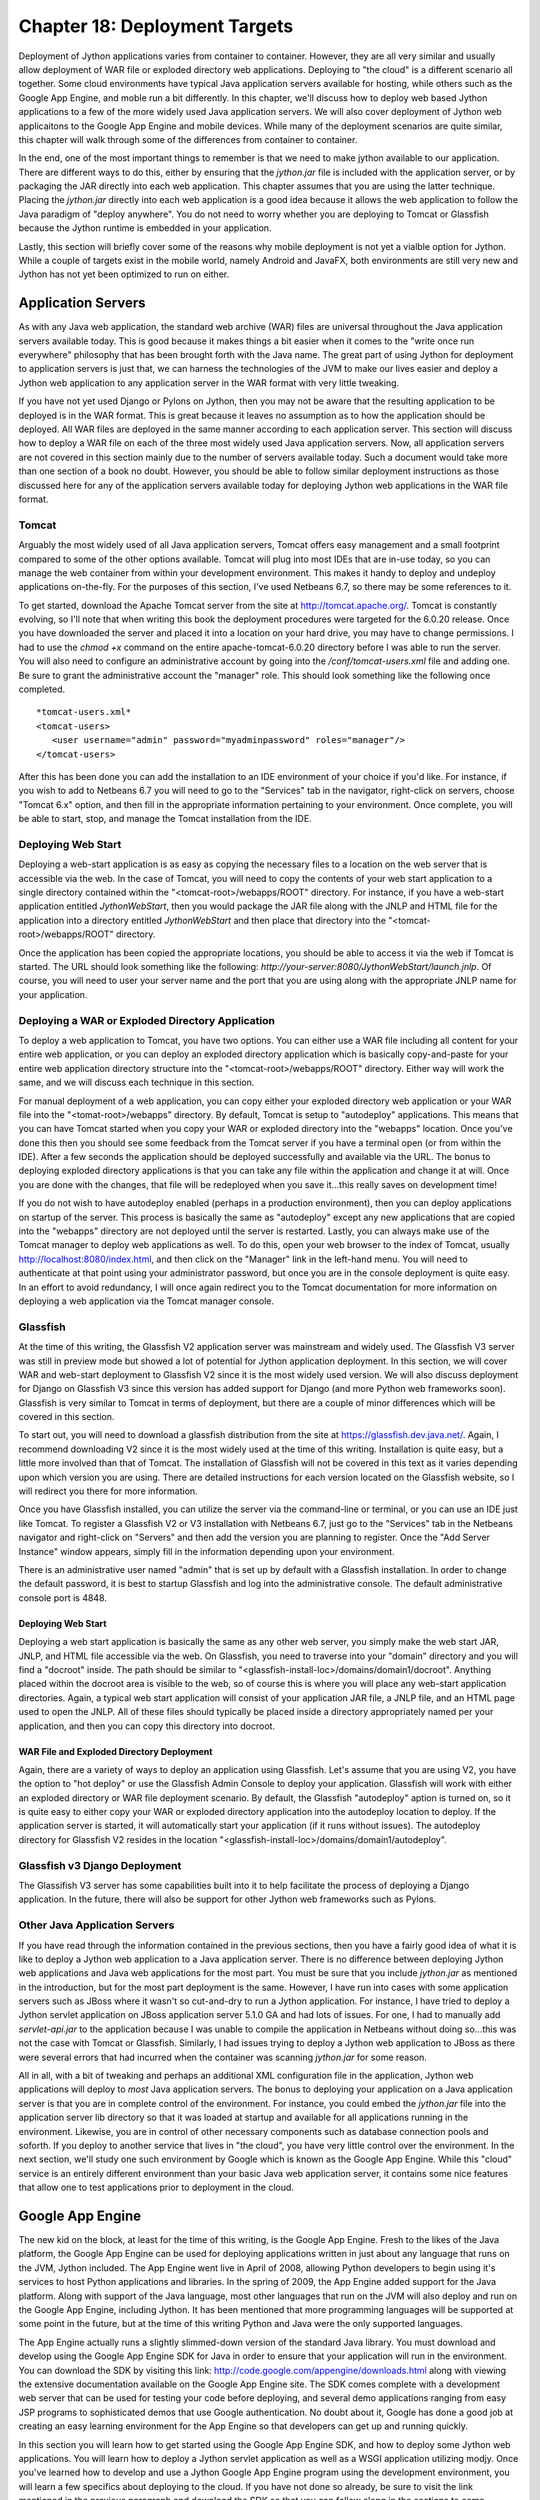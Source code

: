 Chapter 18: Deployment Targets
++++++++++++++++++++++++++++++

Deployment of Jython applications varies from container to container.  However, they are all very similar and usually allow deployment of WAR file or exploded directory web applications.  Deploying to "the cloud" is a different scenario all together.  Some cloud environments have typical Java application servers available for hosting, while others such as the Google App Engine, and moble run a bit differently.  In this chapter, we'll discuss how to deploy web based Jython applications to a few of the more widely used Java application servers.  We will also cover deployment of Jython web applicaitons to the Google App Engine and mobile devices.  While many of the deployment scenarios are quite similar, this chapter will walk through some of the differences from container to container.

In the end, one of the most important things to remember is that we need to make jython available to our application.  There are different ways to do this, either by ensuring that the *jython.jar* file is included with the application server, or by packaging the JAR directly into each web application.  This chapter assumes that you are using the latter technique.  Placing the *jython.jar* directly into each web application is a good idea because it allows the web application to follow the Java paradigm of "deploy anywhere".  You do not need to worry whether you are deploying to Tomcat or Glassfish because the Jython runtime is embedded in your application.

Lastly, this section will briefly cover some of the reasons why mobile deployment is not yet a vialble option for Jython.  While a couple of targets exist in the mobile world, namely Android and JavaFX, both environments are still very new and Jython has not yet been optimized to run on either.


Application Servers
===================

As with any Java web application, the standard web archive (WAR) files are universal throughout the Java application servers available today.  This is good because it makes things a bit easier when it comes to the "write once run everywhere" philosophy that has been brought forth with the Java name.  The great part of using Jython for deployment to application servers is just that, we can harness the technologies of the JVM to make our lives easier and deploy a Jython web application to any application server in the WAR format with very little tweaking.

If you have not yet used Django or Pylons on Jython, then you may not be aware that the resulting application to be deployed is in the WAR format.  This is great because it leaves no assumption as to how the application should be deployed.  All WAR files are deployed in the same manner according to each application server.  This section will discuss how to deploy a WAR file on each of the three most widely used Java application servers.  Now, all application servers are not covered in this section mainly due to the number of servers available today.  Such a document would take more than one section of a book no doubt.  However, you should be able to follow similar deployment instructions as those discussed here for any of the application servers available today for deploying Jython web applications in the WAR file format.

Tomcat
------

Arguably the most widely used of all Java application servers, Tomcat offers easy management and a small footprint compared to some of the other options available.  Tomcat will plug into most IDEs that are in-use today, so you can manage the web container from within your development environment.  This makes it handy to deploy and undeploy applications on-the-fly.  For the purposes of this section, I've used Netbeans 6.7, so there may be some references to it.

To get started, download the Apache Tomcat server from the site at http://tomcat.apache.org/.  Tomcat is constantly evolving, so I'll note that when writing this book the deployment procedures were targeted for the 6.0.20 release.  Once you have downloaded the server and placed it into a location on your hard drive, you may have to change permissions.  I had to use the *chmod +x* command on the entire apache-tomcat-6.0.20 directory before I was able to run the server.  You will also need to configure an administrative account by going into the */conf/tomcat-users.xml* file and adding one.  Be sure to grant the administrative account the "manager" role.  This should look something like the following once completed.
::

    *tomcat-users.xml*
    <tomcat-users>
       <user username="admin" password="myadminpassword" roles="manager"/>
    </tomcat-users>

After this has been done you can add the installation to an IDE environment of your choice if you'd like.  For instance, if you wish to add to Netbeans 6.7 you will need to go to the "Services" tab in the navigator, right-click on servers, choose "Tomcat 6.x" option, and then fill in the appropriate information pertaining to your environment.  Once complete, you will be able to start, stop, and manage the Tomcat installation from the IDE.

Deploying Web Start
-------------------

Deploying a web-start application is as easy as copying the necessary files to a location on the web server that is accessible via the web.  In the case of Tomcat, you will need to copy the contents of your web start application to a single directory contained within the "<tomcat-root>/webapps/ROOT" directory.  For instance, if you have a web-start application entitled *JythonWebStart*, then you would package the JAR file along with the JNLP and HTML file for the application into a directory entitled *JythonWebStart* and then place that directory into the "<tomcat-root>/webapps/ROOT" directory.

Once the application has been copied the appropriate locations, you should be able to access it via the web if Tomcat is started.  The URL should look something like the following: *http://your-server:8080/JythonWebStart/launch.jnlp*.  Of course, you will need to user your server name and the port that you are using along with the appropriate JNLP name for your application.

Deploying a WAR or Exploded Directory Application
-------------------------------------------------

To deploy a web application to Tomcat, you have two options.  You can either use a WAR file including all content for your entire web application, or you can deploy an exploded directory application which is basically copy-and-paste for your entire web application directory structure into the "<tomcat-root>/webapps/ROOT" directory.  Either way will work the same, and we will discuss each technique in this section.

For manual deployment of a web application, you can copy either your exploded directory web application or your WAR file into the "<tomat-root>/webapps" directory.  By default, Tomcat is setup to "autodeploy" applications.  This means that you can have Tomcat started when you copy your WAR or exploded directory into the "webapps" location.  Once you've done this then you should see some feedback from the Tomcat server if you have a terminal open (or from within the IDE).  After a few seconds the application should be deployed successfully and available via the URL.  The bonus to deploying exploded directory applications is that you can take any file within the application and change it at will.  Once you are done with the changes, that file will be redeployed when you save it...this really saves on development time!

If you do not wish to have autodeploy enabled (perhaps in a production environment), then you can deploy applications on startup of the server.  This process is basically the same as "autodeploy" except any new applications that are copied into the "webapps" directory are not deployed until the server is restarted.  Lastly, you can always make use of the Tomcat manager to deploy web applications as well.  To do this, open your web browser to the index of Tomcat, usually http://localhost:8080/index.html, and then click on the "Manager" link in the left-hand menu.  You will need to authenticate at that point using your administrator password, but once you are in the console deployment is quite easy.  In an effort to avoid redundancy, I will once again redirect you to the Tomcat documentation for more information on deploying a web application via the Tomcat manager console.

Glassfish
---------

At the time of this writing, the Glassfish V2 application server was mainstream and widely used.  The Glassfish V3 server was still in preview mode but showed a lot of potential for Jython application deployment.  In this section, we will cover WAR and web-start deployment to Glassfish V2 since it is the most widely used version.  We will also discuss deployment for Django on Glassfish V3 since this version has added support for Django (and more Python web frameworks soon).  Glassfish is very similar to Tomcat in terms of deployment, but there are a couple of minor differences which will be covered in this section.

To start out, you will need to download a glassfish distribution from the site at https://glassfish.dev.java.net/.  Again, I recommend downloading V2 since it is the most widely used at the time of this writing.  Installation is quite easy, but a little more involved than that of Tomcat.  The installation of Glassfish will not be covered in this text as it varies depending upon which version you are using.  There are detailed instructions for each version located on the Glassfish website, so I will redirect you there for more information.

Once you have Glassfish installed, you can utilize the server via the command-line or terminal, or you can use an IDE just like Tomcat.  To register a Glassfish V2 or V3 installation with Netbeans 6.7, just go to the "Services" tab in the Netbeans navigator and right-click on "Servers" and then add the version you are planning to register.  Once the "Add Server Instance" window appears, simply fill in the information depending upon your environment.

There is an administrative user named "admin" that is set up by default with a Glassfish installation.  In order to change the default password, it is best to startup Glassfish and log into the administrative console.  The default administrative console port is 4848.  

Deploying Web Start
~~~~~~~~~~~~~~~~~~~

Deploying a web start application is basically the same as any other web server, you simply make the web start JAR, JNLP, and HTML file accessible via the web.  On Glassfish, you need to traverse into your "domain" directory and you will find a "docroot" inside.  The path should be similar to "<glassfish-install-loc>/domains/domain1/docroot".  Anything placed within the docroot area is visible to the web, so of course this is where you will place any web-start application directories.  Again, a typical web start application will consist of your application JAR file, a JNLP file, and an HTML page used to open the JNLP.  All of these files should typically be placed inside a directory appropriately named per your application, and then you can copy this directory into docroot.

WAR File and Exploded Directory Deployment
~~~~~~~~~~~~~~~~~~~~~~~~~~~~~~~~~~~~~~~~~~

Again, there are a variety of ways to deploy an application using Glassfish.  Let's assume that you are using V2, you have the option to "hot deploy" or use the Glassfish Admin Console to deploy your application.  Glassfish will work with either an exploded directory or WAR file deployment scenario.  By default, the Glassfish "autodeploy" aption is turned on, so it is quite easy to either copy your WAR or exploded directory application into the autodeploy location to deploy.  If the application server is started, it will automatically start your application (if it runs without issues).  The autodeploy directory for Glassfish V2 resides in the location "<glassfish-install-loc>/domains/domain1/autodeploy".

Glassfish v3 Django Deployment
------------------------------

The Glassifish V3 server has some capabilities built into it to help facilitate the process of deploying a Django application.  In the future, there will also be support for other Jython web frameworks such as Pylons.


Other Java Application Servers
------------------------------

If you have read through the information contained in the previous sections, then you have a fairly good idea of what it is like to deploy a Jython web application to a Java application server.  There is no difference between deploying Jython web applications and Java web applications for the most part.  You must be sure that you include *jython.jar* as mentioned in the introduction, but for the most part deployment is the same.  However, I have run into cases with some application servers such as JBoss where it wasn't so cut-and-dry to run a Jython application.  For instance, I have tried to deploy a Jython servlet application on JBoss application server 5.1.0 GA and had lots of issues.  For one, I had to manually add *servlet-api.jar* to the application because I was unable to compile the application in Netbeans without doing so...this was not the case with Tomcat or Glassfish.  Similarly, I had issues trying to deploy a Jython web application to JBoss as there were several errors that had incurred when the container was scanning *jython.jar* for some reason.

All in all, with a bit of tweaking and perhaps an additional XML configuration file in the application, Jython web applications will deploy to *most* Java application servers.  The bonus to deploying your application on a Java application server is that you are in complete control of the environment.  For instance, you could embed the *jython.jar* file into the application server lib directory so that it was loaded at startup and available for all applications running in the environment.  Likewise, you are in control of other necessary components such as database connection pools and soforth.  If you deploy to another service that lives in "the cloud", you have very little control over the environment.  In the next section, we'll study one such environment by Google which is known as the Google App Engine.  While this "cloud" service is an entirely different environment than your basic Java web application server, it contains some nice features that allow one to test applications prior to deployment in the cloud.

Google App Engine
=================

The new kid on the block, at least for the time of this writing, is the Google App Engine.  Fresh to the likes of the Java platform, the Google App Engine can be used for deploying applications written in just about any language that runs on the JVM, Jython included.  The App Engine went live in April of 2008, allowing Python developers to begin using it's services to host Python applications and libraries.  In the spring of 2009, the App Engine added support for the Java platform.  Along with support of the Java language, most other languages that run on the JVM will also deploy and run on the Google App Engine, including Jython.  It has been mentioned that more programming languages will be supported at some point in the future, but at the time of this writing Python and Java were the only supported languages.

The App Engine actually runs a slightly slimmed-down version of the standard Java library.  You must download and develop using the Google App Engine SDK for Java in order to ensure that your application will run in the environment.  You can download the SDK by visiting this link: http://code.google.com/appengine/downloads.html along with viewing the extensive documentation available on the Google App Engine site.  The SDK comes complete with a development web server that can be used for testing your code before deploying, and several demo applications ranging from easy JSP programs to sophisticated demos that use Google authentication.  No doubt about it, Google has done a good job at creating an easy learning environment for the App Engine so that developers can get up and running quickly.

In this section you will learn how to get started using the Google App Engine SDK, and how to deploy some Jython web applications.  You will learn how to deploy a Jython servlet application as well as a WSGI application utilizing modjy.  Once you've learned how to develop and use a Jython Google App Engine program using the development environment, you will learn a few specifics about deploying to the cloud.  If you have not done so already, be sure to visit the link mentioned in the previous paragraph and download the SDK so that you can follow along in the sections to come.

Please note that the Google App Engine is a very large topic.  Entire books could be written on the subject of developing Jython applications to run on the App Engine.  With that said, I will cover the basics to get up and running with developing Jython applications for the App Engine.  Once you've read through this section I suggest to go to the Google App Engine documentation for further details.

Starting with an SDK Demo
-------------------------

We will start by running the demo application known as "guestbook" that comes with the Google App Engine SDK.  This is a very simple Java application that allows one to sign in using an email address and post messages to the screen.  In order to start the SDK web server and run the "guestbook" application, open up a terminal and traverse into the directory where you expanded the Google App Engine .zip file and run the following command: ::
    
    <app-engine-base-directory>/bin/dev_appserver.sh demos/guestbook/war
    

Of course, if you are running on windows there is a corresponding .bat script for you to run that will start the web server.  Once you've issued the preceeding command it will only take a second or two before the web server starts.  You can then open a browser and traverse to *http://localhost:8080* to invoke the "guestbook" application.  This is a basic JSP-based Java web application, but we can deloy a Jython application and use it in the same manner as we will see in a few moments.  You can stop the web server by pressing "CTRL+C".

Deploying to the Cloud
----------------------

Prior to deploying your application to the cloud, you must of course set up an account with the Google App Engine.  If you have another account with Google such as GMail, then you can easily activate your App Engine account using that same username.  To do so, go to the Google App Engine link: http://code.google.com/appengine/ and click "Sign Up".  Enter your existing account information or create a new account to get started.

After your account has been activated you will need to create an application by clicking on the "Create Application" button.  You have a total of 10 available application slots to use if you are making use of the free App Engine account.  Once you've created an application then you are ready to begin deploying to the cloud.  In this section of the book, we create an application known as *jythongae*.  This is the name of the application that you must create on the App Engine.  You must also ensure that this name is supplied within the *appengine-web.xml* file.

Working with a Project
----------------------

The Google App Engine provides project templates to get you started deveoping using the correct directory structure.  Eclipse has a plugin that makes it easy to generate Google App Engine projects and deploy them to the App Engine.  If interested in making use of the plugin, please visit http://code.google.com/appengine/docs/java/tools/eclipse.html to read more information and download the plugin.  Similarly, Netbeans has an App Engine plugin that is available on the Kenai site appropriately named *nbappengine* (http://kenai.com/projects/nbappengine).  In this text we will cover the use of Netbeans 6.7 to develop a simple Jython servlet application to deploy on the App Engine.  You can either download and use the template available with one of these IDE plugins, or simply create a new Netbeans project and make use of the template provided with the App Engine SDK (<app-engine-base-directory/demos/new_project_template) to create your project directory structure.  For the purposes of this tutorial, we will make use of the *nbappengine* plugin.  If you are using Eclipse you will find a section following this tutorial that provides some Eclipse plugin specifics.

In order to install the *nbappengine* plugin, you add the 'App Engine' update center to the Netbeans plugin center by choosing the *Settings* tab and adding the update center using http://deadlock.netbeans.org/hudson/job/nbappengine/lastSuccessfulBuild/artifact/build/updates/updates.xml.gz as the URL.  Once you've added the new update center you can select the *Available Plugins* tab and add all of the plugins in the "Google App Engine" category then choose *Install*.  After doing so, you can add the "App Engine" as a server in your Netbeans environment using the "Services" tab.  To add the server, point to the base directory of your Google App Engine SDK.  Once you have added the App Engine server to Netbeans then it will become an available deployment option for your web applications.

Create a new Java web project and name it *JythonGAE*.  For the deployment server, choose "Google App Engine", and you will notice that when your web application is created an additional file will be created within the *WEB-INF* directory named *appengine-web.xml*.  This is the Google App Engine configuration file for the JythonGAE application.  Any of the .py files that we wish to use in our application must be mapped in this file so that they will *not* be treated as static files by the Google App Engine.  By default, Google App Engine treats all files outside of the WEB-INF directory as static unless they are JSP files.  Our application is going to make use of three Jython servlets, namely *NewJythonServlet.py*, *AddNumbers.py* and *AddToPage.py*.  In our appengine-web.xml file we can exclude all .py files from being treated as static by adding the suffix to the exclusion list as follows.

*appengine-web.xml* ::

    <?xml version="1.0" encoding="UTF-8"?>
    <appengine-web-app xmlns="http://appengine.google.com/ns/1.0">
        <application>jythongae</application>
        <version>1</version>
        <static-files>
            <exclude path="/**.py"/>
        </static-files>
        <resource-files/>
        <ssl-enabled>false</ssl-enabled>
        <sessions-enabled>true</sessions-enabled>
    </appengine-web-app>

At this point we will need to create a couple of additional directories within our WEB-INF project directory.  We should create a *lib* directory and place *jython.jar* and *appengine-api-1.0-sdk-1.2.2.jar* into the directory.  Note that the App Engine JAR may be named differently according to the version that you are using.  We should now have a directory structure that resembles the following:

::

    JythonGAE
        WEB-INF
            lib
                jython.jar
                appengine-api-1.0-sdk-1.2.2.jar
            appengine-web.xml
            web.xml
        src
        web


Now that we have the applicaton structure set up, it is time to begin building the actual logic.  In a traditional Jython servlet application we need to ensure that the *PyServlet* class is initialized at startup and that all files ending in *.py* are passed to it.  As we've seen in chapter 13, this is done in the *web.xml* deployment descriptor.  However, I have found that this alone does not work when deploying to the cloud.  I found some inconsistencies while deploying against the Google App Engine development server and deploying to the cloud.  For this reason, I will show you the way that I was able to get the application to function as expected in both the production and development Google App Engine environments.  In chapter 12, the object factory pattern for coercing Jython classes into Java was discussed.  If this same pattern is applied to Jython servlet applications then we can use the factories to coerce our Jython servlet into Java bytecode at runtime.  We then map the resulting coerced class to a servlet mapping in the application's web.xml deployment descriptor.  We can also deploy our Jython applets and make use of *PyServlet* mapping to the *.py* extension in the *web.xml*.  I will comment in the source where the code for the two implementations differs.

Object Factories with App Engine
~~~~~~~~~~~~~~~~~~~~~~~~~~~~~~~~

In order to use object factories to coerce our code, we must use an object factory along with a Java interface, and once again we will use the PlyJy project to make this happen.  Please note that if you choose to not use the object factory pattern and instead use PyServlet you can safely skip forward to the next subsection.  The first step is to add *PlyJy.jar* to the *lib* directory that we created previously to ensure it is bundled with our application.  There is a Java servlet contained within the PlyJy project named *JythonServletFacade*, and what this Java servlet does is essentially use the *JythonObjectFactory* class to coerce a named Jython servlet and then invoke it's resulting *doGet* and *doPost* methods.  There is also a simple Java interface named *JythonServletInterface* in the project, and it must be implemented by our Jython servlet in order for the coercion to work as expected.  Below you will see these two pieces of code that are contained in the PlyJy project.

*JythonServletFacade.java* ::
    
    public class JythonServletFacade extends HttpServlet {
        
        private JythonObjectFactory factory = null;
        
        String pyServletName = null;
        
        @Override
        protected void doGet(HttpServletRequest request, HttpServletResponse response)
        throws ServletException, IOException {
            factory = factory.getInstance();
            pyServletName = getInitParameter("PyServletName");
            JythonServletInterface jythonServlet = (JythonServletInterface) factory.createObject(JythonServletInterface.class, pyServletName);
            jythonServlet.doGet(request, response);
        }
        ...
        @Override
        protected void doPost(HttpServletRequest request, HttpServletResponse response)
        throws ServletException, IOException {
            factory = factory.getInstance();
            pyServletName = getInitParameter("PyServletName");
            JythonServletInterface jythonServlet = (JythonServletInterface) factory.createObject(JythonServletInterface.class, pyServletName);
            jythonServlet.doPost(request, response);
        }
        ...
    }

*JythonServletInterface.java* ::

    public interface JythonServletInterface {
        public void doGet(HttpServletRequest request, HttpServletResponse response);
        public void doPost(HttpServletRequest request, HttpServletResponse response);
    }
    
Using PyServlet Mapping
~~~~~~~~~~~~~~~~~~~~~~~

When we use the PyServlet mapping implementation, there is no need to coerce objects using factories.  You simply set up a servlet mapping within *web.xml* and use your Jython servlets directly with the .py extension in the URL.  However, I've seen issues while using PyServlet on the App Engine in that this implementation will deploy to the development App Engine server environment, but when deployed to the cloud you will receive an error when trying to invoke the servlet.  It is because of these inconsistencies that I chose to implement the object factory solution for Jython servlet to App Engine deployment.

Example Jython Servlet Application for App Engine
~~~~~~~~~~~~~~~~~~~~~~~~~~~~~~~~~~~~~~~~~~~~~~~~~

The next piece of the puzzle is the code for our application.  In this example, we'll make use of a simple servlet that displays some text as well as the same example that was used in chapter 13 with JSP and Jython.  The code below sets up three Jython servlets.  The first servlet simply displays some output, the next two perform some mathematical logic, and then there is a JSP to display the results for the mathematical servlets.

*NewJythonServlet.py* ::

    from javax.servlet.http import HttpServlet
    from org.plyjy.interfaces import JythonServletInterface
    
    class NewJythonServlet (JythonServletInterface, HttpServlet):
            def doGet(self,request,response):
                    self.doPost (request,response)
    
            def doPost(self,request,response):
                    toClient = response.getWriter()
                    response.setContentType ("text/html")
                    toClient.println ("<html><head><title>Jython Servlet Test Using Object Factory</title>" +
                                                      "<body><h1>Jython Servlet Test for GAE</h1></body></html>")
    
            def getServletInfo(self):
                return "Short Description"


*AddNumbers.py* ::

    import javax
    class add_numbers(javax.servlet.http.HttpServlet):
        def doGet(self, request, response):
            self.doPost(request, response)
        def doPost(self, request, response):
            x = request.getParameter("x")
            y = request.getParameter("y")
            if not x or not y:
                sum = "<font color='red'>You must place numbers in each value box</font>"
            else:
                try:
                    sum = int(x) + int(y)
                except ValueError, e:
                    sum = "<font color='red'>You must place numbers only in each value box</font>"
            request.setAttribute("sum", sum)
            dispatcher = request.getRequestDispatcher("testJython.jsp")
            dispatcher.forward(request, response)
            


*AddToPage.py* ::

    import java, javax, sys
        
    class add_to_page(javax.servlet.http.HttpServlet):
        def doGet(self, request, response):
            self.doPost(request, response)
            
        def doPost(self, request, response):
            addtext = request.getParameter("p")
            if not addtext:
                addtext = ""
                
            request.setAttribute("page_text", addtext)
            dispatcher = request.getRequestDispatcher("testJython.jsp")
            dispatcher.forward(request, response)



*testjython.jsp* - Note that this implementation differs if you plan to make use of the object factory technique.  Instead of using *add_to_page.py* and *add_numbers.py* as your actions, you would utilize the servlet instead, namely */add_to_page* and */add_numbers* ::

    <html>
        <head>
            <meta http-equiv="Content-Type" content="text/html; charset=UTF-8">
            <title>Jython JSP Test</title>
        </head>
        <body>
            <form method="GET" action="add_to_page.py">
                <input type="text" name="p">
                <input type="submit">
            </form>
            <% Object page_text = request.getAttribute("page_text");
               Object sum = request.getAttribute("sum");
               if(page_text == null){
                   page_text = "";
               }
               if(sum == null){
                   sum = "";
               }
            %>
            <br/>
                <p><%= page_text %></p>
            <br/>
            <form method="GET" action="add_numbers.py">
                <input type="text" name="x">
                +
                <input type="text" name="y">
                =
                <%= sum %>
                <br/>
                <input type="submit" title="Add Numbers">
            </form>
           
        </body>
    </html>

As mentioned previously, it is important that all of the Jython servlets reside within your classpath somewhere.  If using Netbeans, you can either place the servlets into the source root of your project (not inside a package), or you can place them in the web folder that contains your JSP files.  If doing the latter, I have found that you may have to tweak your CLASSPATH a bit by adding the web folder to your list of libraries from within the project properties.  Next, we need to ensure that the deployment descriptor includes the necessary servlet definitions and mappings for the application.  Now, if you are using the object factory implementation and the *JythonServletFacade* servlet, you would have noticed that there is a variable named *PyServletName* which the JythonObjectFactory is using as the name of our Jython servlet.  Well, within the *web.xml* we must pass an *<init-param>* using *PyServletName* as the *<param-name>* and the name of our Jython servlet as the *<param-value>*.  This will basically pass the name of the Jython servlet to the *JythonServletFacade* servlet so that it can be used by the object factory.

*web.xml* ::

    <web-app>
        <display-name>Jython Google App Engine</display-name>
        
        <!-- Used for the PyServlet Implementation -->
        <servlet>
            <servlet-name>PyServlet</servlet-name>
            <servlet-class>org.python.util.PyServlet</servlet-class>
        </servlet>
        
        <!-- The next three servlets are used for the object factory implementation only.
             They can be excluded in the PyServlet implementation -->
        <servlet>
            <servlet-name>NewJythonServlet</servlet-name>
            <servlet-class>org.plyjy.servlets.JythonServletFacade</servlet-class>
            <init-param>
                <param-name>PyServletName</param-name>
                <param-value>NewJythonServlet</param-value>
            </init-param>
        </servlet>
        <servlet>
            <servlet-name>AddNumbers</servlet-name>
            <servlet-class>org.plyjy.servlets.JythonServletFacade</servlet-class>
            <init-param>
                <param-name>PyServletName</param-name>
                <param-value>AddNumbers</param-value>
            </init-param>
        </servlet>
        <servlet>
            <servlet-name>AddToPage</servlet-name>
            <servlet-class>org.plyjy.servlets.JythonServletFacade</servlet-class>
            <init-param>
                <param-name>PyServletName</param-name>
                <param-value>AddToPage</param-value>
            </init-param>
        </servlet>
        
        <!-- The following mapping should be used for the PyServlet implementation -->
        <servlet-mapping>
            <servlet-name>PyServlet</servlet-name>
            <url-pattern>*.py</url-pattern>
        </servlet-mapping>
        
        <!-- The following three mappings are used in the object factory implementation -->
        
        <servlet-mapping>
            <servlet-name>NewJythonServlet</servlet-name>
            <url-pattern>/NewJythonServlet</url-pattern>
        </servlet-mapping>
        <servlet-mapping>
            <servlet-name>AddNumbers</servlet-name>
            <url-pattern>/AddNumbers</url-pattern>
        </servlet-mapping>
        <servlet-mapping>
            <servlet-name>AddToPage</servlet-name>
            <url-pattern>/AddToPage</url-pattern>
        </servlet-mapping>
    </web-app>
    

Note that when using the PyServlet implementation you should exclude those portions in the *web.xml* above that are used for the object factory implementation.  The PyServlet mapping can be contained within the *web.xml* in both implementations without issue.  That's it, now you can deploy the application to your Google App Engine development environment and it should run without any issues.  You can also choose to deploy to anoter web server to test for compatability if you wish.  You can deploy directly to the cloud by right-clicking the application and choosing the "Deploy to App Engine" option.

Using Eclipse
-------------

If you wish to use the Eclipse IDE for development, you should definitely download the Google App Engine plugin using the link provided earlier in the chapter.  You should also use the PyDev plugin which is available at http://pydev.sourceforge.net/.  For the purposes of this section, I used Eclipse Galileo and started a new project named "JythonGAE" as a Google Web Application.  When creating the project, make sure you check the box for using Google App Engine and uncheck the Google Web Toolkit option.  You will find that Eclipse creates a directory structure for your application that is much the same as the project template that is included with the Google App Engine SDK.

If you follow through the code example from the previous section, you can create the same code and set up the *web.xml* and *appengine-web.xml* the same way.  The key is to ensure that you create a *lib* directory within the *WEB-INF* and you place the files in the appropriate location.  You will need to ensure that your Jython servlets are contained in your CLASSPATH by either adding them to the source root for your project, or by going into the project properties and adding the *war* directory to your *Java Build Path*.  When doing so, make sure you do *not* include the *WEB-INF* directory or you will receive errors.

When you are ready to deploy the application, you can choose to use the Google App Engine development environment or deploy to the cloud.  You can run the application by right-clicking on the project and choosing *Run As* option and then choose the Google Web Application option.  The first time you run the application you may need to set up the runtime.  If you are ready to deploy to the cloud, you can right-click on the project and choose the *Google* -> *Deploy to App Engine* option.  After entering your Google username and password then your application will be deployed.



Deploy Modjy to GAE
-------------------

We can easily deploy WSGI applications using Jython's modjy API as well.  To do so, you need to add an archive of the Jython *Lib* directory to your WEB-INF project directory.  According to the modjy website, you need to obtain the source for Jython, then zip the *Lib* directory and place it into another directory along with a file that will act as a pointer to the zip archive.  The modjy site names the directory *python-lib* and names the pointer file *all.pth*.  This pointer file can be named anything as long as the suffix is *.pth*.  Inside the pointer file you need to explicitly name the zip archive that you had created for the *Lib* directory contents.  Let's assume you named it lib.zip, in this case we will put the text "lib.zip" without the quotes into the *.pth* file.  Now if we add the modjy *demo_app.py* demonstration application to the project then our directory structure should look as follows: ::


    modjy_app
        demo_app.py
        WEB-INF
            lib
                jython.jar
                appengine-api-1.0-sdk-1.2.2.jar
            python-lib
                lib.zip
                all.pth
   
Now if we run the application using Tomcat it should run as expected.  Likewise, we can run it using the Google App Engine SDK web server and it should provide the expected results.



Summary
-------

The Google App Engine is certainly an important deployment target for Jython.  Google offers free hosting for smaller applications, and they also base account pricing on bandwidth.  No doubt that it is a good way to put up a small site, and possibly build on it later.  Most importantly, you can deploy Django, Pylons, and other applications via Jython to the App Engine by setting up your App Engine applications like the examples I had shown in this chapter.

Java Store
==========

Another deployment target that is hot off the presses at the time of this book is the Java Store or Java Warehouse.  This is a new concept brought to market by Sun Microsystems in order to help Java software developers market their applications via a single shop that is available online via a web start application.  Similar to other application venues, The Java Store is a store front application where people can go to search for applications that have been submitted by developers.  The Java Warehouse is the repository of applications that are contained within the Java Store.  This looks to be a very promising target for Java and Jython developers alike.  It *should* be as easy as generating a JAR file that contains a Jython application and deploying it to the Java Store.  Unfortunately, since the program is still in alpha mode at this time I am unable to provide any specific details on distributing Jython applications via the Java Store.  However, there are future plans to make alternative VM language applications easily deployable to the Java Warehouse.  At this time, it is certainly possible to deploy a Jython application to the warehouse, but it can only deploy as a Java application.  As of the time of this writing, only Java and JavaFX applications are directly deployable to the Java Warehouse.  Please note that since this product is still in alpha mode, this book will not discuss such aspects of the program as memberships or fees that may be incurred for hosing your applications on the Java Store.

The requirements for publishing an application to the warehouse are as follows:

    * Your application packed in a single jar file
    * Descriptive text to document your application
    * Graphic image files used for icons and to give the consumer an idea of your application's look.

In chapter 13, we took a look at packaging and distributing Jython GUI applications in a JAR file.  When a Jython application is packaged in a JAR file then it is certainly possible to use Java Web Start to host the application via the web.  On the other hand, if one wishes to make a Jython GUI application available for purchase or for free, the Java Store would be another way of doing so.  One likely way to deploy applications in a single JAR is to use the method discussed in chapter 13, but there are other solutions as well.  For instance, one could use the *One-Jar* product to create a single JAR file containing all of the necessary Jython code as well as other JAR files essential to the application.  In the following section, we will discuss deployment of a Jython application using One-JAR so that you can see some similariies and differences to using the Jython standalone JAR technique.

Deploying a Single JAR
----------------------

In order to deploy an application to the Java Warehouse, it must be packaged as a single JAR file.  We've already discussed packaging Jython applications into a JAR file using the Jython standalone method in chapter 13.  In this section, you will learn how to make use of the One-JAR (http://one-jar.sourceforge.net/) product to distribute client-based Jython applications.  In order to get started, you will need to grab a copy of One-JAR.  There are a few options available on the download site, but for our purposes we will package an application using the source files for One-JAR.  Once downloaded, the source for the project should look as follows.  ::

    src
        com
            simontuffs
                onejar
                    Boot.java
                    Handler.java
                    IProperties.java
                    JarClassLoader.java

This source code for the One-Jar project must reside within the JAR file that we will build.


Mobile
======

Mobile applications are the way of the future.  At this time, there are a couple of different options for developing mobile applications using Jython.  One way to develop mobile applications using Jython is to make use of the JavaFX API from Jython.  Since JavaFX is all Java behind the scenes, it would be fairly simple to make use of the JavaFX API using Jython code.  However, this technique is not really a production-quality result in my opinion for a couple of reasons.  First, the JavaFX scripting language makes GUI development quite easy.  While it is possible (see http://wiki.python.org/jython/JythonMonthly/Articles/December2007/2 for more details), the translation of JavaFX API using Jython would not be as easy as making use of the JavaFX script language.  The second reason this is not feasible at the time of this writing is that JavaFX is simply not available on all mobile devices at this time.  It is really just becomming available to the mobile world at this time and will take some time to become acclimated.

Another way to develop mobile applications using Jython is to make use of the Android operating system which is available via Google.  Android is actively being used on mobile devices today, and it's use is continuing to grow.  Although in early stages, there is a project known as *Jythonroid* that is an implementation of Jython for the Android Dalvik Virtual Machine.  Unfortunately, it was not under active development at the time of this writing, although some potential does exist for getting the project on track.

If you are interested in mobile development using Jython, please pay close attention to the two technologies discussed in this section.  They are the primary deployment targets for Jython in the mobile world.  As for the *Jythonroid* project, it is open source and availble to developers.  Interested parties may begin working on it again to make it functional and bring it up to date with the latest Android SDK.  

Conclusion
==========

Deploying Jython applications is very much like Java application deployment.  For those of you who are familiar with Java application servers, deploying a Jython application should be a piece of cake.  On the contrary, for those of you who are not familiar with Java application deployment this topic may take a bit of getting used to.  In the end, it is easy to deploy a Jython web or client application using just about any of the available Java application servers that are available today.

Deploying Jython web applications is universally easy to do using the WAR file format.  As long as *jython.jar* is either in the application server classpath or packaged along with the web application, Jython servlets should function without issue.  We also learned that it is possible to deploy a JAR file containing a Jython GUI application via Java web start technology.  Using a JNLP deployment file is quite easy to do, the trick to deploying Jython via a JAR file is to set the file up correctly.  Once completed, an HTML page can be used to reference the JNLP and initiate the download of the JAR to the client machine.

Lastly, this section discussed use of the Google App Engine for deploying Jython servlet applications.  While the Google App Engine environment is still relatively new at the time of this writing, it is an exceptional deployment target for any Python or Java application developer.  Using a few tricks with the object factory technique, it is possible to deploy Jython servlets and use them directly or via a JSP file on the App Engine.  Stay tuned for more deployment targets to become available for Jython in the coming months and years.  As cloud computing and mobile devices are becoming more popular, the number of deployment targets will continue to grow and Jython will be more useful with each one.